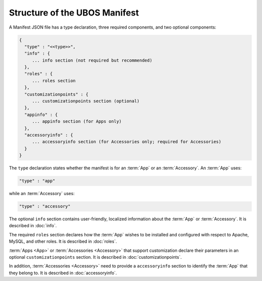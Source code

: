 Structure of the UBOS Manifest
==============================

A Manifest JSON file has a type declaration, three required components, and
two optional components:

.. code-block:: json

   {
     "type" : "<<type>>",
     "info" : {
        ... info section (not required but recommended)
     },
     "roles" : {
        ... roles section
     },
     "customizationpoints" : {
        ... customizationpoints section (optional)
     },
     "appinfo" : {
        ... appinfo section (for Apps only)
     },
     "accessoryinfo" : {
        ... accessoryinfo section (for Accessories only; required for Accessories)
     }
   }

The ``type`` declaration states whether the manifest is for an
:term:`App` or an :term:`Accessory`. An :term:`App` uses:

.. code-block:: json

   "type" : "app"

while an :term:`Accessory` uses:

.. code-block:: json

   "type" : "accessory"

The optional ``info`` section contains user-friendly, localized information about
the :term:`App` or :term:`Accessory`. It is described in :doc:`info`.

The required ``roles`` section declares how the :term:`App` wishes to be installed and
configured with respect to Apache, MySQL, and other roles. It is described in
:doc:`roles`.

:term:`Apps <App>` or :term:`Accessories <Accessory>` that support customization declare
their parameters in an optional ``customizationpoints`` section. It is described in
:doc:`customizationpoints`.

In addition, :term:`Accessories <Accessory>` need to provide a ``accessoryinfo`` section to identify
the :term:`App` that they belong to. It is described in :doc:`accessoryinfo`.
